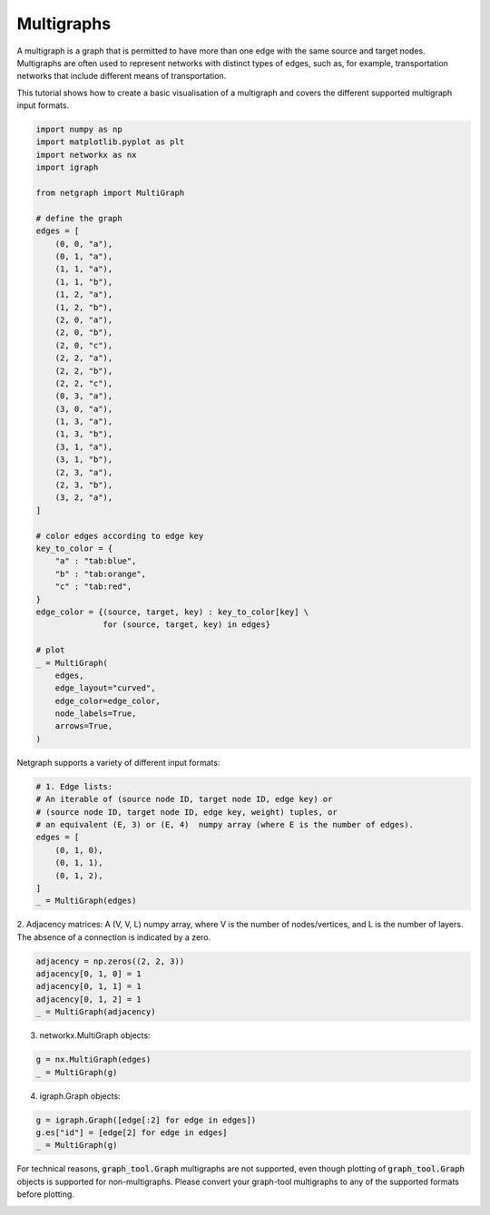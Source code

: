 
.. DO NOT EDIT.
.. THIS FILE WAS AUTOMATICALLY GENERATED BY SPHINX-GALLERY.
.. TO MAKE CHANGES, EDIT THE SOURCE PYTHON FILE:
.. "sphinx_gallery_output/plot_18_multigraphs.py"
.. LINE NUMBERS ARE GIVEN BELOW.

.. only:: html

    .. note::
        :class: sphx-glr-download-link-note

        Click :ref:`here <sphx_glr_download_sphinx_gallery_output_plot_18_multigraphs.py>`
        to download the full example code

.. rst-class:: sphx-glr-example-title

.. _sphx_glr_sphinx_gallery_output_plot_18_multigraphs.py:

Multigraphs
===========

A multigraph is a graph that is permitted to have more than one edge
with the same source and target nodes. Multigraphs are often used to
represent networks with distinct types of edges, such as, for example,
transportation networks that include different means of transportation.

This tutorial shows how to create a basic visualisation of a multigraph
and covers the different supported multigraph input formats.

.. GENERATED FROM PYTHON SOURCE LINES 14-65

.. code-block:: default


    import numpy as np
    import matplotlib.pyplot as plt
    import networkx as nx
    import igraph

    from netgraph import MultiGraph

    # define the graph
    edges = [
        (0, 0, "a"),
        (0, 1, "a"),
        (1, 1, "a"),
        (1, 1, "b"),
        (1, 2, "a"),
        (1, 2, "b"),
        (2, 0, "a"),
        (2, 0, "b"),
        (2, 0, "c"),
        (2, 2, "a"),
        (2, 2, "b"),
        (2, 2, "c"),
        (0, 3, "a"),
        (3, 0, "a"),
        (1, 3, "a"),
        (1, 3, "b"),
        (3, 1, "a"),
        (3, 1, "b"),
        (2, 3, "a"),
        (2, 3, "b"),
        (3, 2, "a"),
    ]

    # color edges according to edge key
    key_to_color = {
        "a" : "tab:blue",
        "b" : "tab:orange",
        "c" : "tab:red",
    }
    edge_color = {(source, target, key) : key_to_color[key] \
                  for (source, target, key) in edges}

    # plot
    _ = MultiGraph(
        edges,
        edge_layout="curved",
        edge_color=edge_color,
        node_labels=True,
        arrows=True,
    )




.. image-sg:: /sphinx_gallery_output/images/sphx_glr_plot_18_multigraphs_001.png
   :alt: plot 18 multigraphs
   :srcset: /sphinx_gallery_output/images/sphx_glr_plot_18_multigraphs_001.png
   :class: sphx-glr-single-img





.. GENERATED FROM PYTHON SOURCE LINES 66-67

Netgraph supports a variety of different input formats:

.. GENERATED FROM PYTHON SOURCE LINES 67-79

.. code-block:: default


    # 1. Edge lists:
    # An iterable of (source node ID, target node ID, edge key) or
    # (source node ID, target node ID, edge key, weight) tuples, or
    # an equivalent (E, 3) or (E, 4)  numpy array (where E is the number of edges).
    edges = [
        (0, 1, 0),
        (0, 1, 1),
        (0, 1, 2),
    ]
    _ = MultiGraph(edges)




.. image-sg:: /sphinx_gallery_output/images/sphx_glr_plot_18_multigraphs_002.png
   :alt: plot 18 multigraphs
   :srcset: /sphinx_gallery_output/images/sphx_glr_plot_18_multigraphs_002.png
   :class: sphx-glr-single-img





.. GENERATED FROM PYTHON SOURCE LINES 80-83

2. Adjacency matrices:
A (V, V, L)  numpy array, where V is the number of nodes/vertices, and L is
the number of layers. The absence of a connection is indicated by a zero.

.. GENERATED FROM PYTHON SOURCE LINES 83-89

.. code-block:: default

    adjacency = np.zeros((2, 2, 3))
    adjacency[0, 1, 0] = 1
    adjacency[0, 1, 1] = 1
    adjacency[0, 1, 2] = 1
    _ = MultiGraph(adjacency)




.. image-sg:: /sphinx_gallery_output/images/sphx_glr_plot_18_multigraphs_003.png
   :alt: plot 18 multigraphs
   :srcset: /sphinx_gallery_output/images/sphx_glr_plot_18_multigraphs_003.png
   :class: sphx-glr-single-img





.. GENERATED FROM PYTHON SOURCE LINES 90-91

3. networkx.MultiGraph objects:

.. GENERATED FROM PYTHON SOURCE LINES 91-94

.. code-block:: default

    g = nx.MultiGraph(edges)
    _ = MultiGraph(g)




.. image-sg:: /sphinx_gallery_output/images/sphx_glr_plot_18_multigraphs_004.png
   :alt: plot 18 multigraphs
   :srcset: /sphinx_gallery_output/images/sphx_glr_plot_18_multigraphs_004.png
   :class: sphx-glr-single-img





.. GENERATED FROM PYTHON SOURCE LINES 95-96

4. igraph.Graph objects:

.. GENERATED FROM PYTHON SOURCE LINES 96-100

.. code-block:: default

    g = igraph.Graph([edge[:2] for edge in edges])
    g.es["id"] = [edge[2] for edge in edges]
    _ = MultiGraph(g)




.. image-sg:: /sphinx_gallery_output/images/sphx_glr_plot_18_multigraphs_005.png
   :alt: plot 18 multigraphs
   :srcset: /sphinx_gallery_output/images/sphx_glr_plot_18_multigraphs_005.png
   :class: sphx-glr-single-img





.. GENERATED FROM PYTHON SOURCE LINES 101-104

For technical reasons, :code:`graph_tool.Graph` multigraphs are not supported,
even though plotting of :code:`graph_tool.Graph` objects is supported for non-multigraphs.
Please convert your graph-tool multigraphs to any of the supported formats before plotting.


.. rst-class:: sphx-glr-timing

   **Total running time of the script:** ( 0 minutes  5.504 seconds)


.. _sphx_glr_download_sphinx_gallery_output_plot_18_multigraphs.py:


.. only :: html

 .. container:: sphx-glr-footer
    :class: sphx-glr-footer-example



  .. container:: sphx-glr-download sphx-glr-download-python

     :download:`Download Python source code: plot_18_multigraphs.py <plot_18_multigraphs.py>`



  .. container:: sphx-glr-download sphx-glr-download-jupyter

     :download:`Download Jupyter notebook: plot_18_multigraphs.ipynb <plot_18_multigraphs.ipynb>`


.. only:: html

 .. rst-class:: sphx-glr-signature

    `Gallery generated by Sphinx-Gallery <https://sphinx-gallery.github.io>`_
